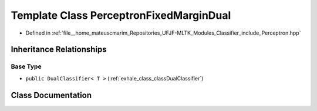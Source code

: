 .. _exhale_class_classPerceptronFixedMarginDual:

Template Class PerceptronFixedMarginDual
========================================

- Defined in :ref:`file__home_mateuscmarim_Repositories_UFJF-MLTK_Modules_Classifier_include_Perceptron.hpp`


Inheritance Relationships
-------------------------

Base Type
*********

- ``public DualClassifier< T >`` (:ref:`exhale_class_classDualClassifier`)


Class Documentation
-------------------


.. doxygenclass:: PerceptronFixedMarginDual
   :members:
   :protected-members:
   :undoc-members: